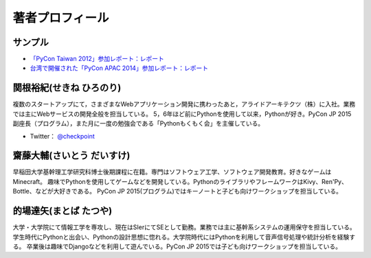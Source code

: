 ==================
 著者プロフィール
==================

サンプル
========
- `「PyCon Taiwan 2012」参加レポート：レポート <http://gihyo.jp/news/report/01/pycon-taiwan2012>`_
- `台湾で開催された「PyCon APAC 2014」参加レポート：レポート <http://gihyo.jp/news/report/01/pycon-apac2014>`_

関根裕紀(せきね ひろのり)
========================

.. image:: /images/sekine.jpg

複数のスタートアップにて，さまざまなWebアプリケーション開発に携わったあと，アライドアーキテクツ（株）に入社。業務では主にWebサービスの開発全般を担当している。
5，6年ほど前にPythonを使用して以来，Pythonが好き。PyCon JP 2015 副座長（プログラム），また月に一度の勉強会である「Pythonもくもく会」を主催している。

- Twitter： `@checkpoint <https://twitter.com/checkpoint>`_


齋藤大輔(さいとう だいすけ)
========================

.. image:: /images/saito.jpg

早稲田大学基幹理工学研究科博士後期課程に在籍。専門はソフトウェア工学、ソフトウェア開発教育。好きなゲームはMinecraft。
趣味でPythonを使用してゲームなどを開発している。PythonのライブラリやフレームワークはKivy、Ren'Py、Bottle、などが大好きである。
PyCon JP 2015(プログラム)ではキーノートと子ども向けワークショップを担当している。

的場達矢(まとば たつや)
========================

.. image:: /images/matoba.jpg

大学・大学院にて情報工学を専攻し、現在はSIerにてSEとして勤務。業務では主に基幹系システムの運用保守を担当している。
学生時代にPythonと出会い、Pythonの設計思想に惚れる。大学院時代にはPythonを利用して音声信号処理や統計分析を経験する。
卒業後は趣味でDjangoなどを利用して遊んでいる。PyCon JP 2015では子ども向けワークショップを担当している。


